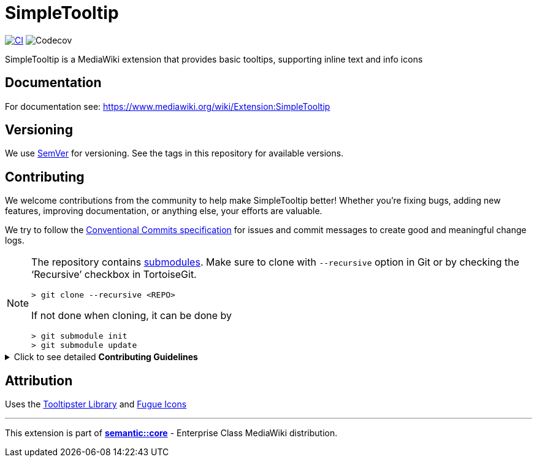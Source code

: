 :project_name: SimpleTooltip
= {project_name}

image:https://github.com/gesinn-it-pub/SimpleTooltip/actions/workflows/ci.yml/badge.svg[CI,link=https://github.com/gesinn-it-pub/SimpleTooltip/actions/workflows/ci.yml]
image:https://codecov.io/github/gesinn-it-pub/SimpleTooltip/graph/badge.svg?token=hmfXuxLJC8[Codecov]

{project_name} is a MediaWiki extension that provides basic tooltips, supporting inline text and info icons

== Documentation
For documentation see: https://www.mediawiki.org/wiki/Extension:SimpleTooltip

== Versioning

We use http://semver.org/[SemVer] for versioning. See the tags in this repository for  available versions.

== Contributing
We welcome contributions from the community to help make {project_name} better! Whether you're fixing bugs, adding new features, improving documentation, or anything else, your efforts are valuable.

We try to follow the https://www.conventionalcommits.org/[Conventional Commits specification] for issues and commit messages to create good and meaningful change logs.

[NOTE]
====
The repository contains
https://git-scm.com/book/en/v2/Git-Tools-Submodules[submodules]. Make
sure to clone with `--recursive` option in Git or by checking the
'`Recursive`' checkbox in TortoiseGit.

....
> git clone --recursive <REPO>
....

If not done when cloning, it can be done by

....
> git submodule init
> git submodule update
....
====

.Click to see detailed *Contributing Guidelines*
[%collapsible]
====
*Step 1: Clone the Repository*

Fork and clone our repo to your local machine:

[source,console]
----
git clone https://github.com/username/projectname.git --recursive
----

*Step 2: Ensure test container is running*

This repository supports https://github.com/gesinn-it-pub/docker-compose-ci[_"docker-compose-ci"_ based CI and testing for MediaWiki extensions].

The _docker-compose-ci_ repository has already been integrated into the {project_name} repository as a Git submodule. It uses https://en.wikipedia.org/wiki/Make_(software)[_"Make"_] as main entry point and command line interface.

Ensure, you have `Make` and `Docker` installed:

[source,console]
----
make --version
docker --version
----

Run lint, phpcs and tests:

[source,console]
----
make ci
----

*Step 3: Start coding*

Make sure there is an issue that describes your changes. Create a new branch and start working on your changes. In _issue-1234_ replace _1234_ with your issue number:

[source,console]
----
git checkout -b issue-1234
----

*Step 4: Test your changes*

Ensure that your changes include adequate testing where applicable.

Run lint, phpcs and tests:

[source,console]
----
make ci
----

*Step 5: Commit your changes*

Make sure your commits are well-documented. Try to follow the https://www.conventionalcommits.org/[Conventional Commits specification] to help us writing good and meaningful change logs.

[source,console]
----
git commit -m "Description of your changes"
----

*Step 6: Push!*
Push your branch and open a pull request.

[source,console]
----
git push origin feature/your-feature-name
----
====

== Attribution
Uses the http://iamceege.github.io/tooltipster/[Tooltipster Library] and https://github.com/yusukekamiyamane/fugue-icons[Fugue Icons]

---
This extension is part of https://semantic.wiki/core[*semantic::core*] - Enterprise Class MediaWiki distribution.
